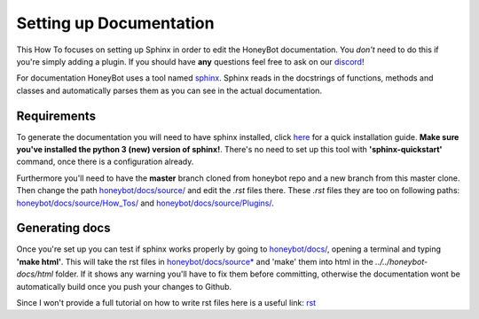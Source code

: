 *************************
Setting up Documentation
*************************

This How To focuses on setting up Sphinx in order to edit the HoneyBot documentation.
You *don't* need to do this if you're simply adding a plugin.
If you should have **any** questions feel free to ask on our discord_!

For documentation HoneyBot uses a tool named sphinx_. Sphinx reads in
the docstrings of functions, methods and classes and automatically parses
them as you can see in the actual documentation.

Requirements
^^^^^^^^^^^^

To generate the documentation you will need to have sphinx installed,
click here_ for a quick installation guide. **Make sure you've installed the
python 3 (new) version of sphinx!**.
There's no need to set up this tool with **'sphinx-quickstart'** command, once there is a configuration already.

Furthermore you'll need to have the **master** branch cloned from honeybot
repo and a new branch from this master clone.
Then change the path `honeybot/docs/source/`_ and edit the *.rst* files there.
These *.rst* files they are too on following paths: `honeybot/docs/source/How_Tos/`_ and `honeybot/docs/source/Plugins/`_.

Generating docs
^^^^^^^^^^^^^^^

Once you're set up you can test if sphinx works properly by going to
`honeybot/docs/`_, opening a terminal and typing **'make html'**.
This will take the rst files in `honeybot/docs/source*`_
and 'make' them into html in the *../../honeybot-docs/html* folder.
If it shows any warning you'll have to fix them before committing, otherwise the documentation
wont be automatically build once you push your changes to Github.

Since I won't provide a full tutorial on how to write rst files here is a useful
link:
rst_


.. _sphinx: https://www.sphinx-doc.org/en/master/
.. _here: https://www.sphinx-doc.org/en/master/usage/quickstart.html
.. _discord: https://discordapp.com/invite/E6zD4XT
.. _rst: https://packagecontrol.io/packages/Restructured%20Text%20%28RST%29%20Snippets
.. _honeybot/docs/source/: https://github.com/pyhoneybot/honeybot/tree/master/docs/source
.. _honeybot/docs/source/How_Tos/: https://github.com/pyhoneybot/honeybot/tree/master/docs/source/How_Tos
.. _honeybot/docs/source/Plugins/: https://github.com/pyhoneybot/honeybot/tree/master/docs/source/Plugins
.. _honeybot/docs/: https://github.com/pyhoneybot/honeybot/tree/master/docs
.. _honeybot/docs/source*: https://github.com/pyhoneybot/honeybot/tree/master/docs/source